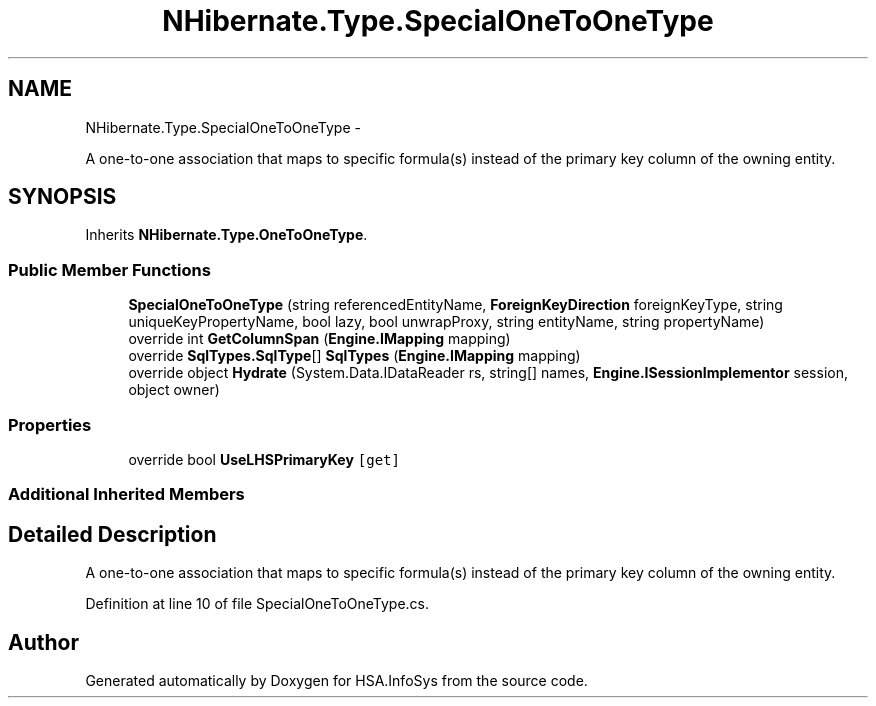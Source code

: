 .TH "NHibernate.Type.SpecialOneToOneType" 3 "Fri Jul 5 2013" "Version 1.0" "HSA.InfoSys" \" -*- nroff -*-
.ad l
.nh
.SH NAME
NHibernate.Type.SpecialOneToOneType \- 
.PP
A one-to-one association that maps to specific formula(s) instead of the primary key column of the owning entity\&.  

.SH SYNOPSIS
.br
.PP
.PP
Inherits \fBNHibernate\&.Type\&.OneToOneType\fP\&.
.SS "Public Member Functions"

.in +1c
.ti -1c
.RI "\fBSpecialOneToOneType\fP (string referencedEntityName, \fBForeignKeyDirection\fP foreignKeyType, string uniqueKeyPropertyName, bool lazy, bool unwrapProxy, string entityName, string propertyName)"
.br
.ti -1c
.RI "override int \fBGetColumnSpan\fP (\fBEngine\&.IMapping\fP mapping)"
.br
.ti -1c
.RI "override \fBSqlTypes\&.SqlType\fP[] \fBSqlTypes\fP (\fBEngine\&.IMapping\fP mapping)"
.br
.ti -1c
.RI "override object \fBHydrate\fP (System\&.Data\&.IDataReader rs, string[] names, \fBEngine\&.ISessionImplementor\fP session, object owner)"
.br
.in -1c
.SS "Properties"

.in +1c
.ti -1c
.RI "override bool \fBUseLHSPrimaryKey\fP\fC [get]\fP"
.br
.in -1c
.SS "Additional Inherited Members"
.SH "Detailed Description"
.PP 
A one-to-one association that maps to specific formula(s) instead of the primary key column of the owning entity\&. 


.PP
Definition at line 10 of file SpecialOneToOneType\&.cs\&.

.SH "Author"
.PP 
Generated automatically by Doxygen for HSA\&.InfoSys from the source code\&.
